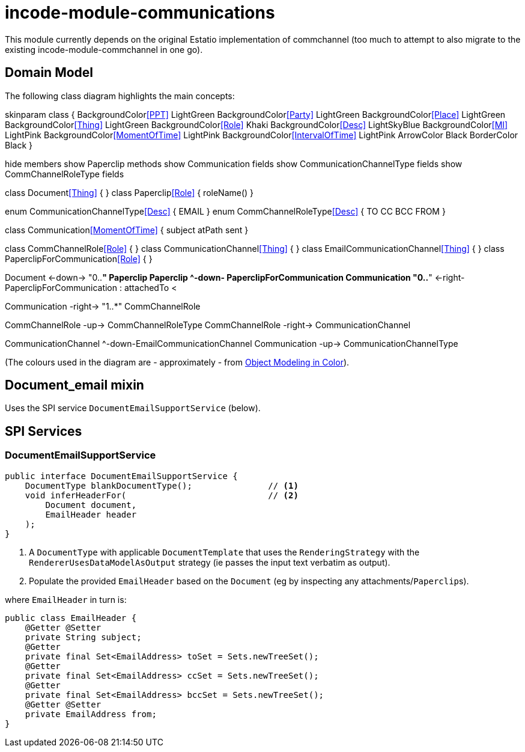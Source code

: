 = incode-module-communications
:_imagesdir: ./


This module currently depends on the original Estatio implementation of commchannel (too much to attempt to also migrate to the existing incode-module-commchannel in one go).


== Domain Model

The following class diagram highlights the main concepts:


[plantuml,images/class-diagram,png]
--
skinparam class {
	BackgroundColor<<PPT>> LightGreen
	BackgroundColor<<Party>> LightGreen
	BackgroundColor<<Place>> LightGreen
	BackgroundColor<<Thing>> LightGreen
	BackgroundColor<<Role>> Khaki
	BackgroundColor<<Desc>> LightSkyBlue
	BackgroundColor<<MI>> LightPink
	BackgroundColor<<MomentOfTime>> LightPink
	BackgroundColor<<IntervalOfTime>> LightPink
	ArrowColor Black
	BorderColor Black
}

hide members
show Paperclip methods
show Communication fields
show CommunicationChannelType fields
show CommChannelRoleType fields

class Document<<Thing>> {
}
class Paperclip<<Role>> {
    roleName()
}

enum CommunicationChannelType<<Desc>> {
    EMAIL
}
enum CommChannelRoleType<<Desc>> {
    TO
    CC
    BCC
    FROM
}

class Communication<<MomentOfTime>> {
    subject
    atPath
    sent
}

class CommChannelRole<<Role>> {
}
class CommunicationChannel<<Thing>> {
}
class EmailCommunicationChannel<<Thing>> {
}
class PaperclipForCommunication<<Role>> {
}

Document <-down-> "0..*" Paperclip
Paperclip ^-down- PaperclipForCommunication
Communication "0..*" <-right- PaperclipForCommunication : attachedTo <

Communication -right-> "1..*" CommChannelRole

CommChannelRole -up-> CommChannelRoleType
CommChannelRole -right-> CommunicationChannel

CommunicationChannel ^-down-EmailCommunicationChannel
Communication -up-> CommunicationChannelType
--

(The colours used in the diagram are - approximately - from link:https://en.wikipedia.org/wiki/Object_Modeling_in_Color[Object Modeling in Color]).


== Document_email mixin


Uses the SPI service `DocumentEmailSupportService` (below).



== SPI Services

=== DocumentEmailSupportService

[source,java]
----
public interface DocumentEmailSupportService {
    DocumentType blankDocumentType();               // <1>
    void inferHeaderFor(                            // <2>
        Document document,
        EmailHeader header
    );
}
----
<1> A `DocumentType` with applicable `DocumentTemplate` that uses the `RenderingStrategy` with the `RendererUsesDataModelAsOutput` strategy (ie passes the input text verbatim as output).
<2> Populate the provided `EmailHeader` based on the `Document` (eg by inspecting any attachments/``Paperclip``s).

where `EmailHeader` in turn is:

[source,java]
----
public class EmailHeader {
    @Getter @Setter
    private String subject;
    @Getter
    private final Set<EmailAddress> toSet = Sets.newTreeSet();
    @Getter
    private final Set<EmailAddress> ccSet = Sets.newTreeSet();
    @Getter
    private final Set<EmailAddress> bccSet = Sets.newTreeSet();
    @Getter @Setter
    private EmailAddress from;
}
----

